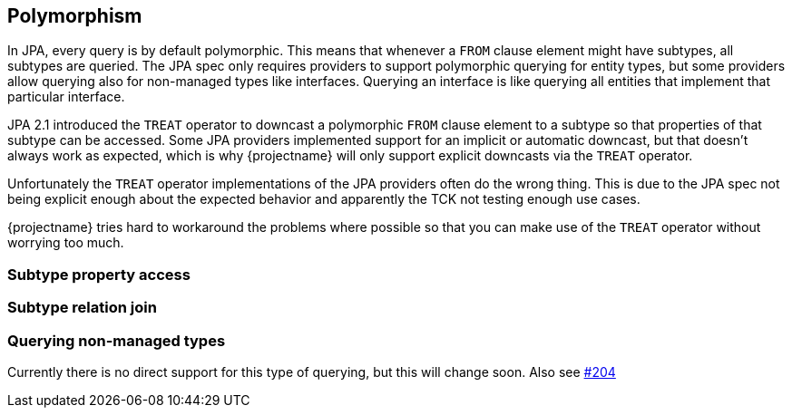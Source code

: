 == Polymorphism

In JPA, every query is by default polymorphic. This means that whenever a `FROM` clause element might have subtypes, all subtypes are queried.
The JPA spec only requires providers to support polymorphic querying for entity types, but some providers allow querying also for non-managed types like interfaces.
Querying an interface is like querying all entities that implement that particular interface.

JPA 2.1 introduced the `TREAT` operator to downcast a polymorphic `FROM` clause element to a subtype so that properties of that subtype can be accessed.
Some JPA providers implemented support for an implicit or automatic downcast, but that doesn't always work as expected, which is why {projectname} will only support explicit downcasts via the `TREAT` operator.

Unfortunately the `TREAT` operator implementations of the JPA providers often do the wrong thing. This is due to the JPA spec not being explicit enough about the expected behavior and apparently the TCK not testing enough use cases.

{projectname} tries hard to workaround the problems where possible so that you can make use of the `TREAT` operator without worrying too much.

// TODO: List the known problems as soon as we have done some more tests
// Test whether
//  * multiple treats for different subtypes work
//  * all clauses work well with treat
//  * what inheritance strategies work
//  * what relation types(OneToMany, ManyToOne, etc.) work

=== Subtype property access

// Usage of TREAT for accessing subtype properties

=== Subtype relation join

// TREAT JOIN

=== Querying non-managed types

Currently there is no direct support for this type of querying, but this will change soon. Also see https://github.com/Blazebit/blaze-persistence/issues/204[#204]

// Explain how the polymorphic queries are implemented